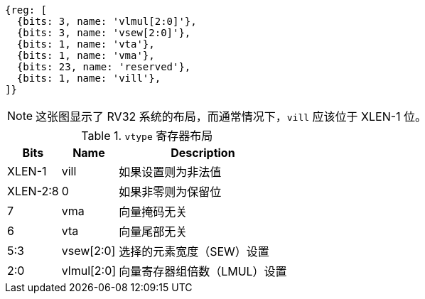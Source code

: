 [wavedrom,,svg]
....
{reg: [
  {bits: 3, name: 'vlmul[2:0]'},
  {bits: 3, name: 'vsew[2:0]'},
  {bits: 1, name: 'vta'},
  {bits: 1, name: 'vma'},
  {bits: 23, name: 'reserved'},
  {bits: 1, name: 'vill'},
]}
....

NOTE: 这张图显示了 RV32 系统的布局，而通常情况下，`vill` 应该位于 XLEN-1 位。

.`vtype` 寄存器布局
[cols=">2,4,10"]
[%autowidth,float="center",align="center",options="header"]
|===
|     Bits | Name       | Description

|   XLEN-1 | vill       | 如果设置则为非法值
| XLEN-2:8 | 0          | 如果非零则为保留位
|        7 | vma        | 向量掩码无关
|        6 | vta        | 向量尾部无关
|      5:3 | vsew[2:0]  | 选择的元素宽度（SEW）设置
|      2:0 | vlmul[2:0] | 向量寄存器组倍数（LMUL）设置
|===
